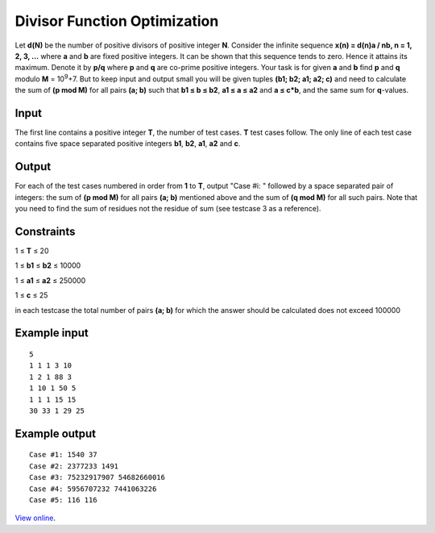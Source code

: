 Divisor Function Optimization
=============================

Let **d(N)** be the number of positive divisors of positive integer **N**.
Consider the infinite sequence **x(n) = d(n)a / nb, n = 1, 2, 3, …** where
**a** and **b** are fixed positive integers. It can be shown that this
sequence tends to zero. Hence it attains its maximum. Denote it by **p/q**
where **p** and **q** are co-prime positive integers. Your task is for given
**a** and **b** find **p** and **q** modulo **M** = 10\ :sup:`9`\ +7. But to
keep input and output small you will be given tuples **(b1; b2; a1; a2; c)**
and need to calculate the sum of **(p mod M)** for all pairs **(a; b)** such
that **b1 ≤ b ≤ b2**, **a1 ≤ a ≤ a2** and **a ≤ c*b**, and the same
sum for **q**-values.

Input
-----

The first line contains a positive integer **T**, the number of test cases.
**T** test cases follow. The only line of each test case contains five space
separated positive integers **b1**, **b2**, **a1**, **a2** and **c**.

Output
------

For each of the test cases numbered in order from **1** to **T**, output "Case
#i: " followed by a space separated pair of integers: the sum of **(p mod M)**
for all pairs **(a; b)** mentioned above and the sum of **(q mod M)** for all
such pairs. Note that you need to find the sum of residues not the residue of
sum (see testcase 3 as a reference).

Constraints
-----------

1 ≤ **T** ≤ 20

1 ≤ **b1** ≤ **b2** ≤ 10000

1 ≤ **a1** ≤ **a2** ≤ 250000

1 ≤ **c** ≤ 25

in each testcase the total number of pairs **(a; b)** for which the answer
should be calculated does not exceed 100000

Example input
-------------

::

    5
    1 1 1 3 10
    1 2 1 88 3
    1 10 1 50 5
    1 1 1 15 15
    30 33 1 29 25

Example output
--------------

::

    Case #1: 1540 37
    Case #2: 2377233 1491
    Case #3: 75232917907 54682660016
    Case #4: 5956707232 7441063226
    Case #5: 116 116

`View online <https://www.facebook.com/hackercup/problems.php?pid=249570461788103&round=222291111185610>`_.
